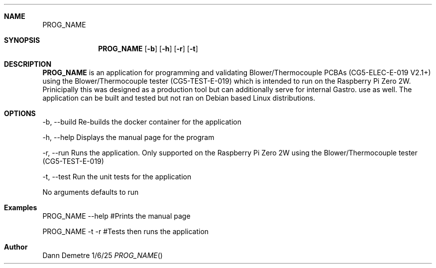 .Dd 1/6/25               
.Dt PROG_NAME
.Sh NAME            
.Nm PROG_NAME
.Sh SYNOPSIS             
.Nm
.Op Fl b
.Op Fl h
.Op Fl r
.Op Fl t

.Sh DESCRIPTION          
.Nm
is an application for programming and validating Blower/Thermocouple PCBAs (CG5-ELEC-E-019 V2.1+)
using the Blower/Thermocouple tester (CG5-TEST-E-019) which is intended to run on the Raspberry Pi
Zero 2W. Prinicipally this was designed as a production tool but can additionally serve for internal 
Gastro. use as well. The application can be built and tested but not ran on Debian based Linux distributions.

.Sh OPTIONS
.Tp
-b, --build  Re-builds the docker container for the application
.sp
-h, --help   Displays the manual page for the program
.sp
-r, --run    Runs the application. Only supported on the Raspberry Pi Zero 2W 
using the Blower/Thermocouple tester (CG5-TEST-E-019) 
.sp
-t, --test   Run the unit tests for the application
.sp
No arguments defaults to run

.Sh Examples
PROG_NAME --help  #Prints the manual page
.sp
PROG_NAME -t -r   #Tests then runs the application

.Sh Author
Dann Demetre
.El                      \" Ends the list
